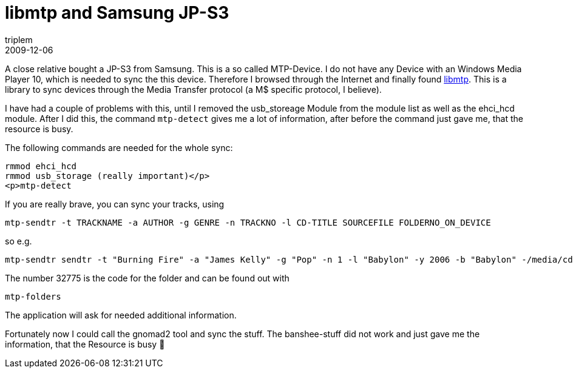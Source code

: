 = libmtp and Samsung JP-S3
triplem
2009-12-06
:jbake-type: post
:jbake-status: published
:jbake-tags: Linux

A close relative bought a JP-S3 from Samsung. This is a so called MTP-Device. I do not have any Device with an Windows Media Player 10, which is needed to sync the this device. Therefore I browsed through the Internet and finally found http://libmtp.sourceforge.net/[libmtp]. This is a library to sync devices through the Media Transfer protocol (a M$ specific protocol, I believe). 

I have had a couple of problems with this, until I removed the usb_storeage Module from the module list as well as the ehci_hcd module. After I did this, the command `mtp-detect` gives me a lot of information, after before the command just gave me, that the resource is busy.

The following commands are needed for the whole sync:

----
rmmod ehci_hcd
rmmod usb_storage (really important)</p>
<p>mtp-detect

----

If you are really brave, you can sync your tracks, using 

----
mtp-sendtr -t TRACKNAME -a AUTHOR -g GENRE -n TRACKNO -l CD-TITLE SOURCEFILE FOLDERNO_ON_DEVICE

----

so e.g. 

----
mtp-sendtr sendtr -t "Burning Fire" -a "James Kelly" -g "Pop" -n 1 -l "Babylon" -y 2006 -b "Babylon" -/media/cd/001\ Burning\ Fire.mp3 32775

----

The number 32775 is the code for the folder and can be found out with 

----
mtp-folders
----

The application will ask for needed additional information.

Fortunately now I could call the gnomad2 tool and sync the stuff. The banshee-stuff did not work and just gave me the information, that the Resource is busy 🙁